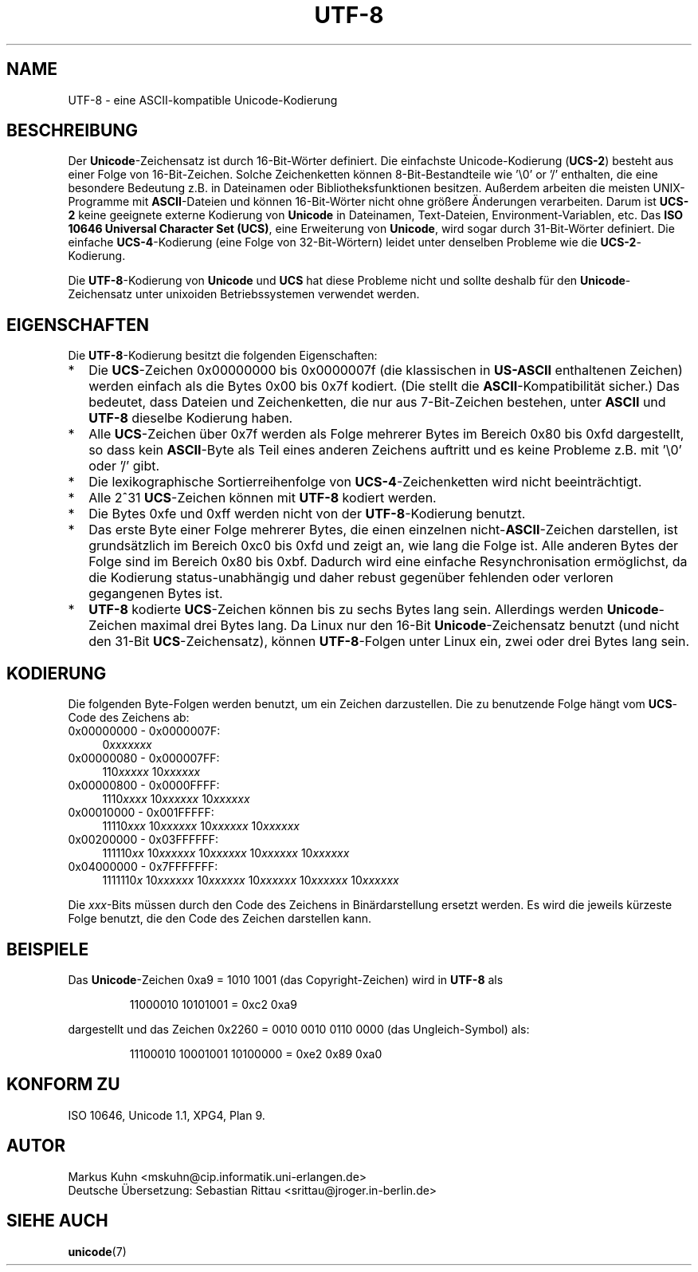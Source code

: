 .\" Hey Emacs! This file is -*- nroff -*- source.
.\"
.\" Copyright (C) Markus Kuhn, 1996
.\"
.\" This is free documentation; you can redistribute it and/or
.\" modify it under the terms of the GNU General Public License as
.\" published by the Free Software Foundation; either version 2 of
.\" the License, or (at your option) any later version.
.\"
.\" The GNU General Public License's references to "object code"
.\" and "executables" are to be interpreted as the output of any
.\" document formatting or typesetting system, including
.\" intermediate and printed output.
.\"
.\" This manual is distributed in the hope that it will be useful,
.\" but WITHOUT ANY WARRANTY; without even the implied warranty of
.\" MERCHANTABILITY or FITNESS FOR A PARTICULAR PURPOSE.  See the
.\" GNU General Public License for more details.
.\"
.\" You should have received a copy of the GNU General Public
.\" License along with this manual; if not, write to the Free
.\" Software Foundation, Inc., 59 Temple Place, Suite 330, Boston, MA 02111,
.\" USA.
.\"
.\" 1995-11-26  Markus Kuhn <mskuhn@cip.informatik.uni-erlangen.de>
.\"      First version written
.\"
.\" 2000-02-14  Sebastian Rittau <srittau@jroger.in-berlin.de>
.\"      Translated into German
.\"
.TH UTF-8 7 "14. Februar 2001" "Linux" "Verschiedenes"
.SH NAME
UTF-8 \- eine ASCII-kompatible Unicode-Kodierung
.SH BESCHREIBUNG
Der
.BR Unicode -Zeichensatz
ist durch 16-Bit-Wörter definiert.  Die einfachste
Unicode-Kodierung
.RB ( UCS-2 )
besteht aus einer Folge von 16-Bit-Zeichen.  Solche Zeichenketten
können 8-Bit-Bestandteile wie '\\0' or '/' enthalten, die eine
besondere Bedeutung z.B. in Dateinamen oder Bibliotheksfunktionen
besitzen.  Außerdem arbeiten die meisten UNIX-Programme mit
.BR ASCII -Dateien
und können 16-Bit-Wörter nicht ohne größere Änderungen verarbeiten.
Darum ist
.B UCS-2
keine geeignete externe Kodierung von
.B Unicode
in Dateinamen, Text-Dateien, Environment-Variablen, etc.  Das
.BR "ISO 10646 Universal Character Set (UCS)" ,
eine Erweiterung von
.BR Unicode ,
wird sogar durch 31-Bit-Wörter definiert.  Die einfache
.BR UCS-4 -Kodierung
(eine Folge von 32-Bit-Wörtern) leidet unter denselben Probleme wie die
.BR UCS-2 -Kodierung.

Die
.BR UTF-8 -Kodierung
von
.B Unicode
und
.B UCS
hat diese Probleme nicht und sollte deshalb für den
.BR Unicode -Zeichensatz
unter unixoiden Betriebssystemen verwendet werden.
.SH EIGENSCHAFTEN
Die
.BR UTF-8 -Kodierung
besitzt die folgenden Eigenschaften:
.TP 0.2i
*
Die
.BR UCS -Zeichen
0x00000000 bis 0x0000007f (die klassischen in
.B US-ASCII
enthaltenen Zeichen) werden einfach als die Bytes 0x00 bis 0x7f kodiert.
(Die stellt die
.BR ASCII -Kompatibilität
sicher.) Das bedeutet, dass Dateien
und Zeichenketten, die nur aus 7-Bit-Zeichen bestehen, unter
.B ASCII
und
.B UTF-8
dieselbe Kodierung haben.
.TP
*
Alle
.BR UCS -Zeichen
über 0x7f werden als Folge mehrerer Bytes im Bereich 0x80 bis 0xfd
dargestellt, so dass kein
.BR ASCII -Byte
als Teil eines anderen Zeichens
auftritt und es keine Probleme z.B. mit '\\0' oder '/' gibt.
.TP
*
Die lexikographische Sortierreihenfolge von
.BR UCS-4 -Zeichenketten
wird nicht beeinträchtigt.
.TP
*
Alle 2^31
.BR UCS -Zeichen
können mit
.B UTF-8
kodiert werden.
.TP
*
Die Bytes 0xfe und 0xff werden nicht von der
.BR UTF-8 -Kodierung
benutzt.
.TP
* 
Das erste Byte einer Folge mehrerer Bytes, die einen einzelnen
.RB nicht- ASCII -Zeichen
darstellen, ist grundsätzlich im Bereich
0xc0 bis 0xfd und zeigt an, wie lang die Folge ist.  Alle anderen
Bytes der Folge sind im Bereich 0x80 bis 0xbf.  Dadurch wird eine
einfache Resynchronisation ermöglichst, da die Kodierung
status-unabhängig und daher rebust gegenüber fehlenden oder verloren
gegangenen Bytes ist.
.TP
*
.B UTF-8
kodierte
.BR UCS -Zeichen
können bis zu sechs Bytes lang sein.  Allerdings werden
.BR Unicode -Zeichen
maximal drei Bytes lang.  Da Linux nur den 16-Bit
.BR Unicode -Zeichensatz
benutzt (und nicht den 31-Bit
.BR UCS -Zeichensatz),
können
.BR UTF-8 -Folgen
unter Linux ein, zwei oder drei Bytes lang sein.
.SH KODIERUNG
Die folgenden Byte-Folgen werden benutzt, um ein Zeichen darzustellen.
Die zu benutzende Folge hängt vom
.BR UCS -Code
des Zeichens ab:
.TP 0.4i
0x00000000 - 0x0000007F:
.RI 0 xxxxxxx
.TP
0x00000080 - 0x000007FF:
.RI 110 xxxxx 
.RI 10 xxxxxx
.TP
0x00000800 - 0x0000FFFF:
.RI 1110 xxxx
.RI 10 xxxxxx
.RI 10 xxxxxx
.TP
0x00010000 - 0x001FFFFF:
.RI 11110 xxx
.RI 10 xxxxxx
.RI 10 xxxxxx
.RI 10 xxxxxx
.TP
0x00200000 - 0x03FFFFFF:
.RI 111110 xx
.RI 10 xxxxxx
.RI 10 xxxxxx
.RI 10 xxxxxx
.RI 10 xxxxxx
.TP
0x04000000 - 0x7FFFFFFF:
.RI 1111110 x
.RI 10 xxxxxx
.RI 10 xxxxxx
.RI 10 xxxxxx
.RI 10 xxxxxx
.RI 10 xxxxxx
.PP
Die
.IR xxx -Bits
müssen durch den Code des Zeichens in Binärdarstellung ersetzt
werden.  Es wird die jeweils kürzeste Folge benutzt, die den Code
des Zeichen darstellen kann.
.SH BEISPIELE
Das
.BR Unicode -Zeichen
0xa9 = 1010 1001 (das Copyright-Zeichen) wird in
.B UTF-8
als
.PP
.RS
11000010 10101001 = 0xc2 0xa9
.RE
.PP
dargestellt und das Zeichen 0x2260 = 0010 0010 0110 0000 (das
Ungleich-Symbol) als:
.PP
.RS
11100010 10001001 10100000 = 0xe2 0x89 0xa0
.RE
.SH "KONFORM ZU"
ISO 10646, Unicode 1.1, XPG4, Plan 9.
.SH AUTOR
Markus Kuhn <mskuhn@cip.informatik.uni-erlangen.de>
.br
Deutsche Übersetzung: Sebastian Rittau <srittau@jroger.in-berlin.de>
.SH "SIEHE AUCH"
.BR unicode (7)
